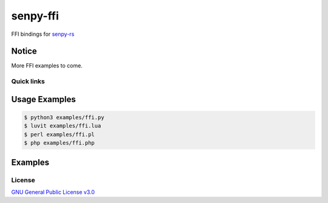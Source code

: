 senpy-ffi
=========

FFI bindings for `senpy-rs <https://github.com/senpy-club/senpy-rs>`_

Notice
------

More FFI examples to come.

Quick links
^^^^^^^^^^^

.. raw:: html

  <p>
    <a href="LICENSE">
      <img src="https://img.shields.io/github/license/senpy-club/senpy-ffi"
           alt="License" />
    </a>
    <a href="https://crates.io/crates/senpy-ffi">
      <img src="https://img.shields.io/crates/v/senpy-ffi.svg"
           alt="Crate" />
    </a>
    <a href="https://docs.rs/senpy-ffi">
      <img src="https://docs.rs/senpy-ffi/badge.svg"
           alt="Documentation" />
    </a>
    <a href="https://github.com/senpy-club/senpy-ffi/actions/workflows/check.yaml">
      <img src="https://github.com/senpy-club/senpy-ffi/actions/workflows/check.yaml/badge.svg?branch=main"
           alt="Build Status" />
    </a>
  </p>

Usage Examples
--------------

.. code-block:: shell

  $ python3 examples/ffi.py
  $ luvit examples/ffi.lua
  $ perl examples/ffi.pl
  $ php examples/ffi.php

Examples
--------

.. raw:: html

  Examples can be found within the <a href="./examples"><code>examples/</code></a> directory.

License
^^^^^^^

`GNU General Public License v3.0 <https://github.com/senpy-club/senpy-ffi/blob/main/LICENSE>`_
